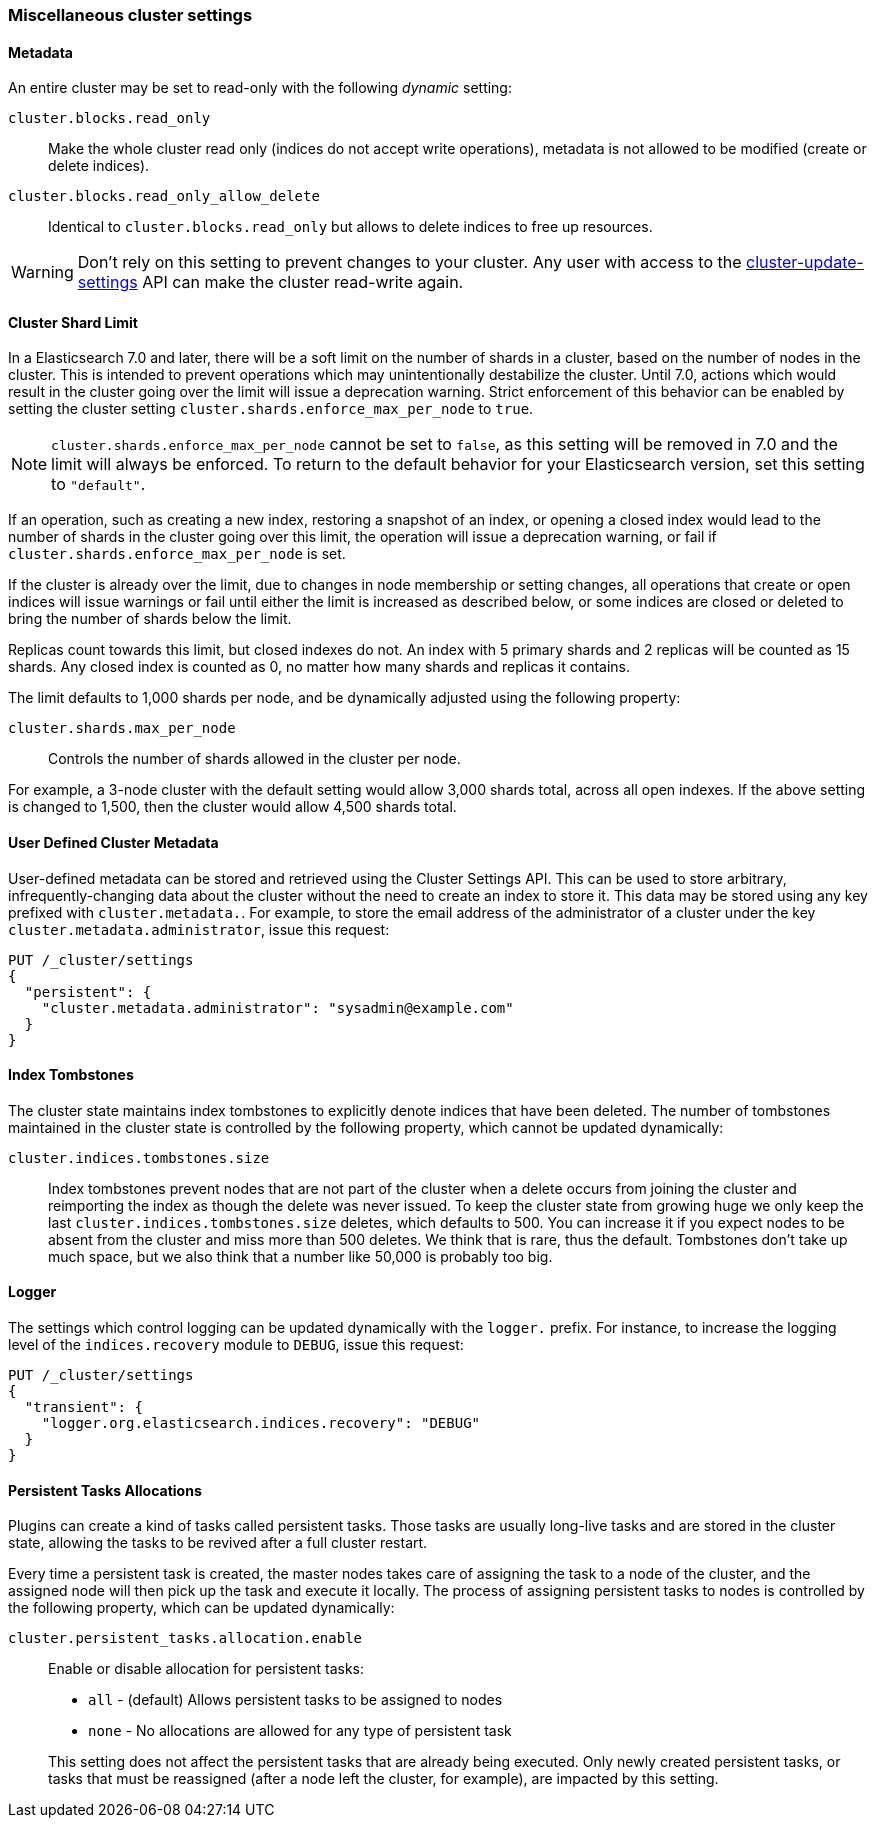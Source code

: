 [[misc-cluster]]
=== Miscellaneous cluster settings

[[cluster-read-only]]
==== Metadata

An entire cluster may be set to read-only with the following _dynamic_ setting:

`cluster.blocks.read_only`::

      Make the whole cluster read only (indices do not accept write
      operations), metadata is not allowed to be modified (create or delete
      indices).

`cluster.blocks.read_only_allow_delete`::

      Identical to `cluster.blocks.read_only` but allows to delete indices
      to free up resources.

WARNING: Don't rely on this setting to prevent changes to your cluster. Any
user with access to the <<cluster-update-settings,cluster-update-settings>>
API can make the cluster read-write again.


[[cluster-shard-limit]]

==== Cluster Shard Limit

In a Elasticsearch 7.0 and later, there will be a soft limit on the number of
shards in a cluster, based on the number of nodes in the cluster.  This is
intended to prevent operations which may unintentionally destabilize the
cluster. Until 7.0, actions which would result in the cluster going over the
limit will issue a deprecation warning. Strict enforcement of this behavior can
be enabled by setting the cluster setting `cluster.shards.enforce_max_per_node`
to `true`.

NOTE: `cluster.shards.enforce_max_per_node` cannot be set to `false`, as this
setting will be removed in 7.0 and the limit will always be enforced. To return
to the default behavior for your Elasticsearch version, set this setting to
`"default"`.

If an operation, such as creating a new index, restoring a snapshot of an index,
or opening a closed index would lead to the number of shards in the cluster
going over this limit, the operation will issue a deprecation warning, or fail
if `cluster.shards.enforce_max_per_node` is set.

If the cluster is already over the limit, due to changes in node membership or
setting changes, all operations that create or open indices will issue warnings
or fail until either the limit is increased as described below, or some indices
are closed or deleted to bring the number of shards below the limit.

Replicas count towards this limit, but closed indexes do not. An index with 5
primary shards and 2 replicas will be counted as 15 shards.  Any closed index
is counted as 0, no matter how many shards and replicas it contains.

The limit defaults to 1,000 shards per node, and be dynamically adjusted using
the following property:

`cluster.shards.max_per_node`::

     Controls the number of shards allowed in the cluster per node.

For example, a 3-node cluster with the default setting would allow 3,000 shards
total, across all open indexes.  If the above setting is changed to 1,500, then
the cluster would allow 4,500 shards total.

[[user-defined-data]]
==== User Defined Cluster Metadata

User-defined metadata can be stored and retrieved using the Cluster Settings API.
This can be used to store arbitrary, infrequently-changing data about the cluster
without the need to create an index to store it. This data may be stored using
any key prefixed with `cluster.metadata.`.  For example, to store the email
address of the administrator of a cluster under the key `cluster.metadata.administrator`,
issue this request:

[source,js]
-------------------------------
PUT /_cluster/settings
{
  "persistent": {
    "cluster.metadata.administrator": "sysadmin@example.com"
  }
}
-------------------------------
// CONSOLE

[[cluster-max-tombstones]]
==== Index Tombstones

The cluster state maintains index tombstones to explicitly denote indices that
have been deleted.  The number of tombstones maintained in the cluster state is
controlled by the following property, which cannot be updated dynamically:

`cluster.indices.tombstones.size`::

Index tombstones prevent nodes that are not part of the cluster when a delete
occurs from joining the cluster and reimporting the index as though the delete
was never issued. To keep the cluster state from growing huge we only keep the
last `cluster.indices.tombstones.size` deletes, which defaults to 500. You can
increase it if you expect nodes to be absent from the cluster and miss more
than 500 deletes. We think that is rare, thus the default. Tombstones don't take
up much space, but we also think that a number like 50,000 is probably too big.

[[cluster-logger]]
==== Logger

The settings which control logging can be updated dynamically with the
`logger.` prefix.  For instance, to increase the logging level of the
`indices.recovery` module to `DEBUG`, issue this request:

[source,js]
-------------------------------
PUT /_cluster/settings
{
  "transient": {
    "logger.org.elasticsearch.indices.recovery": "DEBUG"
  }
}
-------------------------------
// CONSOLE


[[persistent-tasks-allocation]]
==== Persistent Tasks Allocations

Plugins can create a kind of tasks called persistent tasks. Those tasks are
usually long-live tasks and are stored in the cluster state, allowing the
tasks to be revived after a full cluster restart.

Every time a persistent task is created, the master nodes takes care of
assigning the task to a node of the cluster, and the assigned node will then
pick up the task and execute it locally. The process of assigning persistent
tasks to nodes is controlled by the following property, which can be updated
dynamically:

`cluster.persistent_tasks.allocation.enable`::
+
--
Enable or disable allocation for persistent tasks:

* `all` -             (default) Allows persistent tasks to be assigned to nodes
* `none` -            No allocations are allowed for any type of persistent task

This setting does not affect the persistent tasks that are already being executed.
Only newly created persistent tasks, or tasks that must be reassigned (after a node
left the cluster, for example), are impacted by this setting.
--
